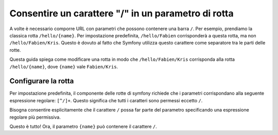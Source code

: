 ﻿.. index::
   single: Rotte; Consentire / in un parametro di rotta

Consentire un carattere "/" in un parametro di rotta
====================================================

A volte è necessario comporre URL con parametri che possono contenere una barra
``/``. Per esempio, prendiamo la classica rotta ``/hello/{name}``. Per impostazione predefinita,
``/hello/Fabien`` corrisponderà a questa rotta, ma non ``/hello/Fabien/Kris``. Questo
è dovuto al fatto che Symfony utilizza questo carattere come separatore tra le parti delle rotte.

Questa guida spiega come modificare una rotta in modo che ``/hello/Fabien/Kris``
corrisponda alla rotta ``/hello/{name}``, dove ``{name}`` vale ``Fabien/Kris``.

Configurare la rotta
--------------------

Per impostazione predefinita, il componente delle rotte di symfony richiede che i parametri 
corrispondano alla seguente espressione regolare: ``[^/]+``. Questo significa che tutti i caratteri 
sono permessi eccetto ``/``.

Bisogna consentire esplicitamente che il carattere ``/`` possa far parte del parametro specificando
una espressione regolare più permissiva.

.. configuration-block::

    .. code-block:: yaml

        _hello:
            path:     /hello/{name}
            defaults: { _controller: AppBundle:Demo:hello }
            requirements:
                name: ".+"

    .. code-block:: xml

        <?xml version="1.0" encoding="UTF-8" ?>

        <routes xmlns="http://symfony.com/schema/routing"
            xmlns:xsi="http://www.w3.org/2001/XMLSchema-instance"
            xsi:schemaLocation="http://symfony.com/schema/routing http://symfony.com/schema/routing/routing-1.0.xsd">

            <route id="_hello" path="/hello/{name}">
                <default key="_controller">AppBundle:Demo:hello</default>
                <requirement key="name">.+</requirement>
            </route>
        </routes>

    .. code-block:: php

        use Symfony\Component\Routing\RouteCollection;
        use Symfony\Component\Routing\Route;

        $collection = new RouteCollection();
        $collection->add('_hello', new Route('/hello/{name}', array(
            '_controller' => 'AppBundle:Demo:hello',
        ), array(
            'name' => '.+',
        )));

        return $collection;

    .. code-block:: php-annotations

        use Sensio\Bundle\FrameworkExtraBundle\Configuration\Route;

        class DemoController
        {
            /**
             * @Route("/hello/{name}", name="_hello", requirements={"name" = ".+"})
             */
            public function helloAction($name)
            {
                // ...
            }
        }

Questo è tutto! Ora, il parametro ``{name}`` può contenere il carattere ``/``.

